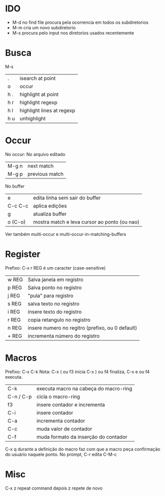 * IDO
  - M-d no find file procura pela ocorrencia em todos os subdiretorios
  - M-m cria um novo subdiretorio
  - M-s procura pelo input nos diretorios usados recentemente
* Busca
M-s
| .   | isearch at point          |
| o   | occur                     |
| h . | highlight at point        |
| h r | highlight regexp          |
| h l | highlight lines at regexp |
| h u | unhighlight               |

* Occur
No occur:
No arquivo editado
| M-g n | next match     |
| M-g p | previous match |

No buffer
| e       | edita linha sem sair do buffer               |
| C-c C-c | aplica edições                               |
| g       | atualiza buffer                              |
| o (C-o) | mostra match e leva cursor ao ponto (ou nao) |

Ver também multi-occur e multi-occur-in-matching-buffers

* Register
Prefixo: C-x r
REG é um caracter (case-sensitive)

| w REG | Salva janela em registro                         |
| p REG | Salva ponto no registro                          |
| j REG | "pula" para registro                             |
|-------+--------------------------------------------------|
| s REG | salva texto no registro                          |
| i REG | insere texto do registro                         |
| r REG | copia retangulo no registro                      |
|-------+--------------------------------------------------|
| n REG | insere numero no regitro (prefixo, ou 0 default) |
| + REG | incrementa número do registro                    |

* Macros
Prefixo: C-x C-k
Nota: C-x ( ou f3 inicia C-x ) ou f4 finaliza, C-x e ou f4 executa.

| C-k       | executa macro na cabeça do macro-ring |
| C-n / C-p | cicla o macro-ring                    |
| f3        | insere contador e incrementa          |
|-----------+---------------------------------------|
| C-i       | insere contador                       |
| C-a       | incrementa contador                   |
| C-c       | muda valor de contador                |
| C-f       | muda formato da inserção do contador  |

C-x q durante a definição do macro faz com que a macro peça confirmação do usuário naquele ponto.
No prompt, C-r edita C-M-c

* Misc
C-x z repeat command
depois z repete de novo
